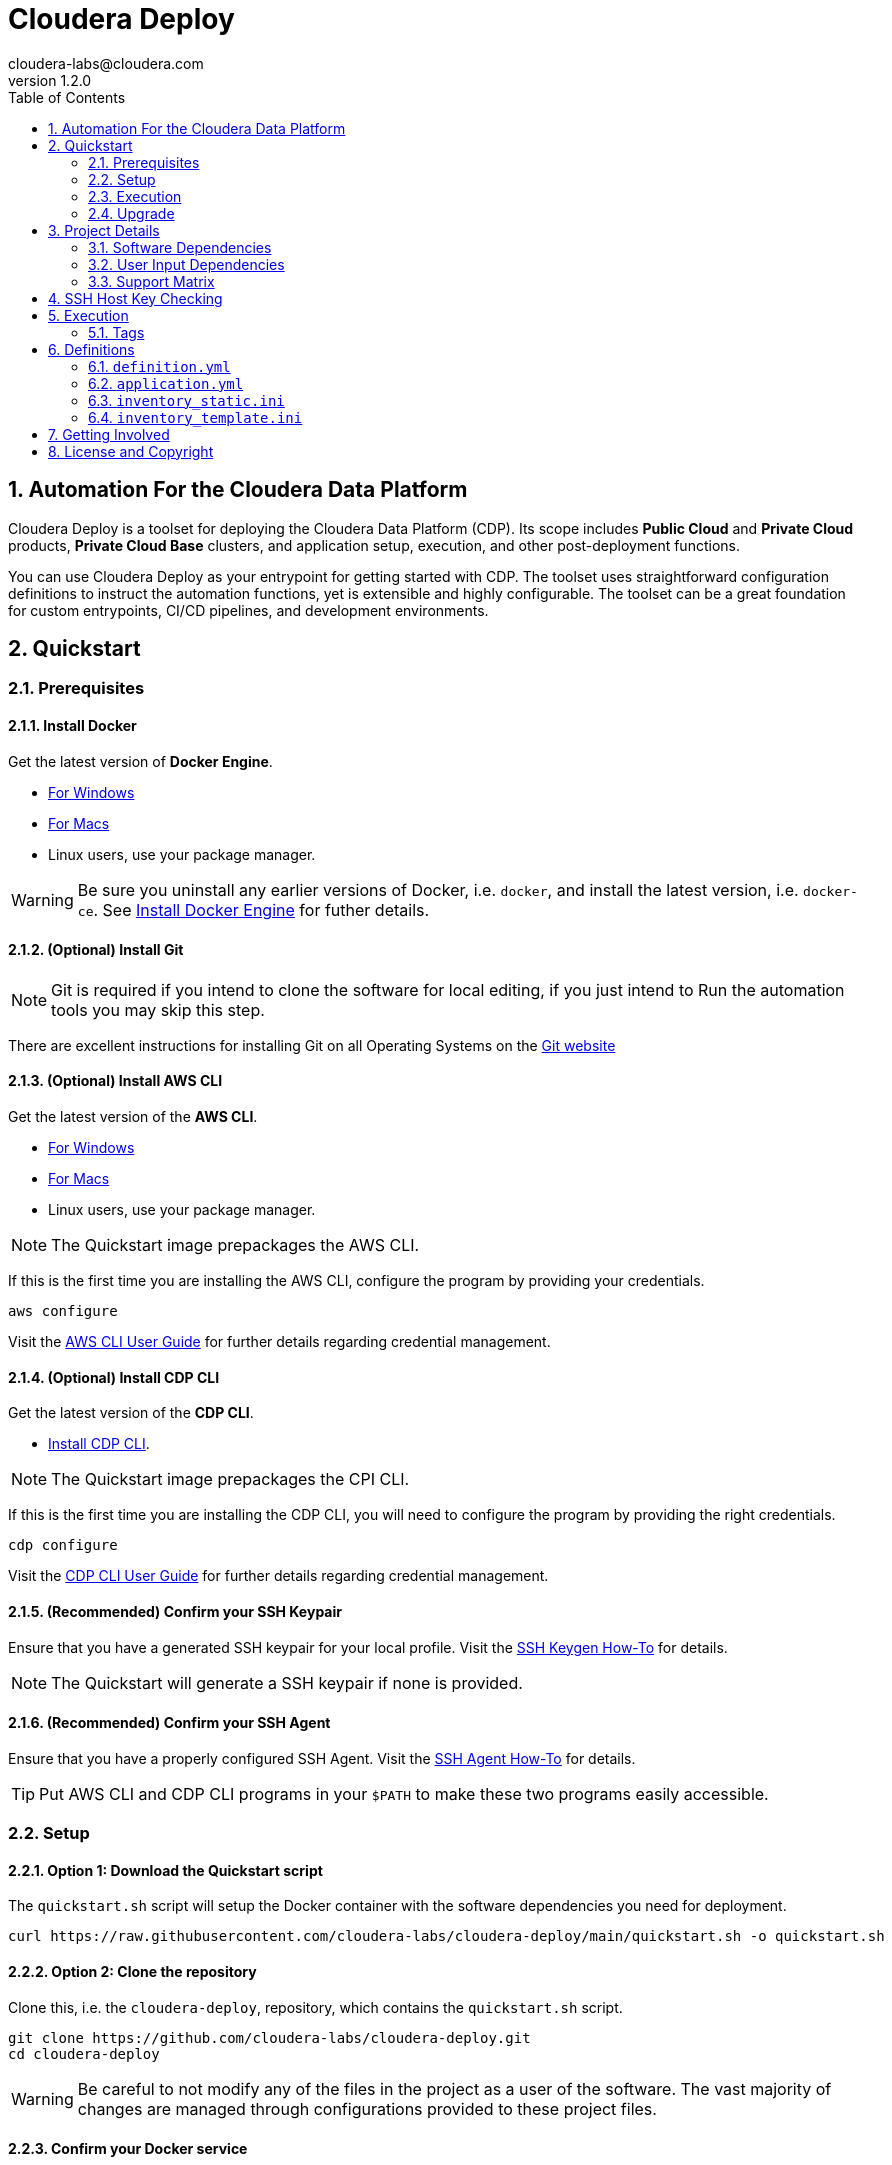 = Cloudera Deploy
cloudera-labs@cloudera.com
v1.2.0
:page-layout: docs
:description: Cloudera Deploy Documentation
:imagesdir: ./images
:icons: font
:toc:
:toc-placement!:
:sectnums:
:sectnumlevels 3:
ifdef::env-github[]
:tip-caption: :bulb:
:note-caption: :information_source:
:important-caption: :heavy_exclamation_mark:
:caution-caption: :fire:
:warning-caption: :warning:
endif::[]

toc::[]

== Automation For the Cloudera Data Platform

Cloudera Deploy is a toolset for deploying the Cloudera Data Platform (CDP). Its scope includes 
** Public Cloud** and **Private Cloud** products, **Private Cloud Base** clusters, and application setup, execution, and other post-deployment functions. 

You can use Cloudera Deploy as your entrypoint for getting started with CDP. The toolset uses straightforward configuration definitions to instruct the automation functions, yet is extensible and highly configurable. The toolset can be a great foundation for custom entrypoints, CI/CD pipelines, and development environments.

== Quickstart

=== Prerequisites

:sectnums:

==== Install Docker

Get the latest version of **Docker Engine**.

* https://docs.docker.com/docker-for-windows/install/[For Windows]
* https://docs.docker.com/docker-for-mac/install/[For Macs]
* Linux users, use your package manager.

WARNING: Be sure you uninstall any earlier versions of Docker, i.e. `docker`, and install the latest version, i.e. `docker-ce`. See https://docs.docker.com/engine/install/[Install Docker Engine] for futher details.

==== (Optional) Install Git

NOTE: Git is required if you intend to clone the software for local editing, if you just intend to Run the automation tools you may skip this step.

There are excellent instructions for installing Git on all Operating Systems on the https://git-scm.com/book/en/v2/Getting-Started-Installing-Git[Git website]

==== (Optional) Install AWS CLI

Get the latest version of the **AWS CLI**.

* https://docs.aws.amazon.com/cli/latest/userguide/install-cliv2-windows.html[For Windows]
* https://docs.aws.amazon.com/cli/latest/userguide/install-cliv2-mac.html[For Macs]
* Linux users, use your package manager.

NOTE: The Quickstart image prepackages the AWS CLI.

If this is the first time you are installing the AWS CLI, configure the program by providing your credentials.

[source, bash]
----
aws configure
----

Visit the https://docs.aws.amazon.com/cli/latest/userguide/cli-configure-files.html[AWS CLI User Guide] for further details regarding credential management.

==== (Optional) Install CDP CLI

Get the latest version of the **CDP CLI**.

** https://docs.cloudera.com/cdp/latest/cli/topics/mc-installing-cdp-client.html[Install CDP CLI].

NOTE: The Quickstart image prepackages the CPI CLI.

If this is the first time you are installing the CDP CLI, you will need to configure the program by providing the right credentials.

[source, bash]
----
cdp configure
----

Visit the https://docs.cloudera.com/cdp/latest/cli/topics/mc-configuring-cdp-client-with-the-api-access-key.html[CDP CLI User Guide] for further details regarding credential management.

==== (Recommended) Confirm your SSH Keypair

Ensure that you have a generated SSH keypair for your local profile. Visit the https://www.ssh.com/academy/ssh/keygen[SSH Keygen How-To] for details.

NOTE: The Quickstart will generate a SSH keypair if none is provided.

==== (Recommended) Confirm your SSH Agent

Ensure that you have a properly configured SSH Agent. Visit the https://www.ssh.com/academy/ssh/keygen#adding-the-key-to-ssh-agent[SSH Agent How-To] for details.

TIP: Put AWS CLI and CDP CLI programs in your `$PATH` to make these two programs easily accessible.

=== Setup

==== Option 1: Download the Quickstart script

The `quickstart.sh` script will setup the Docker container with the software dependencies you need for deployment.

[source, bash]
----
curl https://raw.githubusercontent.com/cloudera-labs/cloudera-deploy/main/quickstart.sh -o quickstart.sh
----

==== Option 2: Clone the repository

Clone this, i.e. the `cloudera-deploy`, repository, which contains the `quickstart.sh` script.

[source, bash]
----
git clone https://github.com/cloudera-labs/cloudera-deploy.git
cd cloudera-deploy
----

WARNING: Be careful to not modify any of the files in the project as a user of the software. The vast majority of changes are managed through configurations provided to these project files.

==== Confirm your Docker service

Check that **Docker** is running.

* https://docs.docker.com/docker-for-windows/[For Windows]
* https://docs.docker.com/docker-for-mac/[For Macs]
* Linux users, use `systemd` (or another init system)

==== Execute the Quickstart script

Run the `quickstart.sh` entrypoint script. This script will prepare and execute the Ansible Runner container.

[source, bash]
----
chmod +x quickstart.sh
./quickstart.sh
----

==== Confirm the Quickstart environment

Confirm that you have the orange `cldr (build)-(version) #>` prompt.  +
This is your interactive Ansible Runner environment and provides builtin access to the relevant dependencies for CDP.

IMPORTANT: Do _NOT_ run the example definition until you have made the changes below.

==== Setup your user profile

Modify your local `cloudera-deploy` user profile. Your profile is present in your `$HOME` directory under `~/.config/cloudera-deploy/profiles/default`.

[source, bash]
----
vim ~/.config/cloudera-deploy/profiles/default
----

===== Properties to change

* Recommended
** *admin_password:* Note the password requirements (see the link:profile.yml[profile template] comments).
** *name_prefix:* Note the namespace requirements (see the link:profile.yml[profile template] comments).
** *infra_type:* The valid values are `aws`, `gcp`, `azure`.
** *infra_region:* Region is dependent on the value provided in `infra_type`.
* Optional
** *tags* (see the link:profile.yml[profile template] comments)

WARNING: Please ensure you provide a valid region for the `infra_type` property.

=== Execution

==== Check your Credentials

Before running a Deployment, it is good practice to check that the credentials available to the Automation software are functioning correctly and _match the expected accounts_ - generally it is good practice to compare the user and account IDs produced in the terminal match those found in the Browser UI.

===== CDP

If you are deploying CDP Public, check your credential is available in your profile

[source, bash]
----
cdp iam get-user
----

TIP: If you do not yet have a CDP Public credential, follow the Cloudera Documentation https://docs.cloudera.com/cdp/latest/cli/topics/mc-cli-generating-an-api-access-key.html[here]

===== AWS

If you are using AWS cloud infrastructure, check your credential is available in your profile

[source, bash]
----
aws iam get-user
----

===== Azure

If you are using Azure cloud infrastructure, check you are logged into your account and your credentials are available

[source, bash]
----
az account list
----

TIP: If you cannot list your Azure accounts, consider using `az login` to refresh your credential

===== GCP

If you are using GCP cloud infrastructure, check your service account credential is being picked up.

WARNING: You need a provisioning Service Account for GCP setup in your `cloudera-deploy` user profile 'gcloud_credential_file' entry. If you do not yet have a Provisioning Service Account you can follow this process in the https://docs.cloudera.com/cdp/latest/gcp-quickstart/topics/mc-gcp-quickstart-step1.html[CDP Documentation] to generate one.

[source, bash]
----
gcloud auth list
----

==== Run the main playbook

Run the main playbook with the defaults and your configuration at the orange _cldr_ prompt.

NOTE: This will create a ' CDP sandbox', which is both a CDP Public Environment and CDP Private Base cluster using your default Cloud Infrastructure Provider credentials. Many other deployments are possible and explained elsewhere.

[source, bash]
----
ansible-playbook /opt/cloudera-deploy/main.yml -e "definition_path=examples/sandbox" \
    -t run,default_cluster -vvv
----

==== View the Ansible execution logs

The logs are present at `$HOME/.config/cloudera-deploy/log/latest-<currentdate>`

[source,bash]
----
tail -100f $HOME/.config/cloudera-deploy/log/latest-2021-05-08_150448
----

IMPORTANT: The total time to deploy varies from 90 to 150 minutes, depending on CDN, network connectivity, etc. Keep checking the logs; if there are no errors, the scripts are working in the background.

=== Upgrade

Cloudera-Deploy is regularly updated by the maintainers with new features and fixes.  +
The `quickstart.sh` script will check for an updated Container image to use if there is currently no Container running. +
You may use the following process to trigger this behavior.

WARNING: This will close any active `cldr` sessions you may have running.

Stop the cloudera-deploy Docker Container
[source, bash]
----
docker stop cloudera-deploy
----

WARNING: If you have made local uncommitted changes to cloudera-deploy, you must resolve them before updating

In the cloudera-deploy directory, pull the latest changes with git

[source, bash]
----
git pull
----

Finally, rerun the quickstart to download the latest image.

TIP: You can stop the Docker Container and rerun the quickstart at any time to download the latest image

[source, bash]
----
./quickstart.sh
----

== Project Details

CAUTION: Don't change the project configuration without getting comfortable with the *quickstart* a few times.

NOTE: Below pages will be migrated to Github pages shortly.

Cloudera Deploy is powered by https://github.com/ansible/ansible[Ansible] and provides a standard configuration and execution model for CDP deployments and their applications. It can be run within a container, or directly on a host.

Specifically, Cloudera Deploy is an Ansible project that uses a set of playbooks, roles, and tags to construct a runlevel-like management experience for cloud and cluster deployments. It leverages several collections, both Cloudera and third-party.

=== Software Dependencies

Cloudera Deploy requires a number of host applications, services, and Python libraries for its execution. These dependencies are already packaged for ease-of-use in https://github.com/cloudera-labs/cldr-runner[Cloudera Labs Ansible-Runner], another project within Cloudera Labs, and are made readily accessible through the `quickstart.sh` script.

Alternatively, and especially if you plan on running Cloudera Deploy in your own environment, you may install the dependencies yourself. 

==== Collections and Roles

Cloudera Deploy relies directly on a number of Ansible collections:

- https://github.com/cloudera-labs/cloudera.exe[`cloudera.exe`]
- https://github.com/cloudera-labs/cloudera.cluster[`cloudera.cluster`]
- https://github.com/cloudera-labs/cloudera.cloud[`cloudera.cloud`]

And roles:

- `geerlingguy.postgresql`
- `ansible-role-mysql`

These collection dependencies can be found in the https://github.com/cloudera-labs/cldr-runner/tree/main/payload/deps/ansible.yml[`ansible.yml`] file in the `cldr-runner` project. 

Cloudera Deploy does have a single dependency for its own execution, the https://github.com/ansible-collections/community.crypto[`community.crypto`] collection. To install all of these dependencies, you can run the following:

[source, bash]
----
# Get the cldr-runner dependency file first
curl https://raw.githubusercontent.com/cloudera-labs/cldr-runner/main/payload/deps/ansible.yml \
    --output requirements.yml

# Install the collections (and their dependencies)
ansible-galaxy collection install -r requirements.yml

# Install the roles
ansible-galaxy role install -r requirements.yml

# Install the crypto collection
ansible-galaxy collection install community.crypto
----

==== Python and Clients

The supporting Python libraries and other clients can be installed using the various https://github.com/cloudera-labs/cldr-runner/tree/main/payload/deps[dependencies] files in the `cldr-runner` project directly. You might find it easier to follow the installation instructions for https://github.com/cloudera-labs/cloudera.exe[`cloudera.exe`] and https://github.com/cloudera-labs/cloudera.cluster[`cloudera.cluster`], the two collections that drive this set of dependencies.

For the https://github.com/ansible-collections/community.crypto[`community.crypto`] collection dependency, you will need to ensure that the `ssh-keygen` executable is on your Ansible controller. 

The dependencies cover the full range of the automation tooling, from infrastructure on public or private cloud to the relevant Cloudera platform assets. If you are only working with a limited part of the tooling, then you may not need the full list of dependencies. e.g., if you are only working with AWS infrastructure, it is safe to only install those dependencies or use the tagged https://github.com/orgs/cloudera-labs/packages/container/package/cldr-runner[`cldr-runner`] version.

=== User Input Dependencies

Cloudera Deploy does require a small set of user-supplied information for a successful deployment. A minimum set of user inputs is defined in a _profile_ file (see the link:profile.yml[profile.yml] template for details). For example, the `profile.yml` should define your password for the Administrator account of the deployed services, and you should set a unique `name_prefix` to avoid clashing with other deployments.

The default location for profiles is `~/.config/cloudera-deploy/profiles/`. Cloudera Deploy looks for the `default` file in this directory unless the Ansible runtime variable `profile` is set, e.g. `-e profile=my_custom_profile`. Creating additional profiles is simple, and you can use the `profile.yml` template as your starting point.

==== CDP Public Cloud

For CDP Public Cloud, you will need an _Access Key_ and _Secret_ set in your user profile. The tooling uses your default profile unless you instruct it otherwise. (See https://docs.cloudera.com/cdp/latest/cli/topics/mc-configuring-cdp-client-with-the-api-access-key.html[Configuring CDP client with the API access key].) 

==== Cloud Providers

For Azure and AWS infrastructure, the process is similar, and these parameters may likewise be overridden.

For Google Cloud, we suggest you issue a credentials file, store it securely in your profile, and then provide the path to that file in `profile.yml`, as this works best with both CLI and Ansible Gcloud interactions.

We suggest you set your default `infra_type` in `profile.yml` to match your preferred default Public Cloud Infrastructure credentials.

==== CDP Private Cloud 

For CDP Private Cloud you will need a valid Cloudera license file in order to download the software from the Cloudera repositories. We suggest this is stored in your user profile in `~/.cdp/` and set in the `profile.yml` config file.

If you are also using Public Cloud infrastructure to host your CDP Private Cloud clusters, then you will need those credentials as well.

=== Support Matrix
✓ - Supported

O - Support in CDP, but not in Cloudera-Deploy

X - Not Supported in CDP

[width="80%",cols="4,1,1,1"options="header"]
|========================================================
|Experience |AWS |Azure |GCP
|Environment (Light Duty) |✓ | ✓ | ✓
|Environment (Medium Duty) |O | O |O
|Data Lake (Light Duty) |✓ | ✓ | ✓
|Data Lake (Medium Duty) |O |O |O
|Data Hub|✓ |✓ |✓
|Data Warehouse|✓ |O |X
|Data Engineering|O |O |X
|Data Flow|✓ |X |X
|Machine Learning|✓ |✓ |X
|Operational Database|✓ |✓ |X
|========================================================


== SSH Host Key Checking

For CDP Private Cloud clusters and other direct inventory scenarios, you will need to manage SSH host key validation appropriate to your specific environment.

IMPORTANT: By default, the `quickstart.sh` script explicitly sets the `ANSIBLE_HOST_KEY_CHECKING` variable to `False` for ease-of-use with an introductory deployment. However, this setting is *not recommended* for any other deployment type. **For all other deployment types, you should directly manage your SSH host key checking.**

A common approach is to create your own "startup" script using the `quickstart.sh` as a template, and setting the appropriate https://docs.ansible.com/ansible/latest/reference_appendices/config.html[Ansible SSH configuration variables].

In some scenarios, for example, a reused pool of dynamic hosts within a development Openstack environment, you might wish to manage this control from your host machine's SSH config file. For example:

[source]
----
# ~/.ssh/config

# Disable host key checking only for your specific environment
Host *.your.development.domain
   StrictHostKeyChecking no
----

These settings will flow from your host to the Docker container's environment if you use the `quickstart.sh` script.

== Execution

Cloudera Deploy utilizes a single entrypoint playbook -- `main.yml` -- that examines the user-provided <<User Input Dependencies,profile>> details, a deployment <<Definitions, definition>>, and any optional Ansible `tags` and then runs the appropriate actions.  At minimum, you execute a deployment like so:

[source,bash]
----
ansible-playbook <location of cloudera-deploy>/main.yml \
  -e "definition_path=<absolute or relative directory to main.yml>"
----

NOTE: The location defined by `definition_path` is relative _to the location of the `main.yml` playbook_, and can also be an absolute location.

=== Tags

Cloudera Deploy exposes a set of Ansible tags that allows fine-grained inclusion and exclusion of functions, in particular, a runlevel-like management process.

.Partial List of Available Execution Tags
[cols="1,1"]
|===
|`infra`
|Infrastructure (cloud provider assets) 

|`plat`
|Platform (CDP Public Cloud Datalakes). Assumes `infra`.

|`run`
|Runtime (CDP Public Cloud experiences, e.g. Cloudera Machine Learning (CML)). Assumes `infra` and `plat`.

|`full_cluster`
|CDP Private Cloud Base Clusters.
|===

Current Tags: _verify_inventory, verify, full_cluster, default_cluster, verify_definition, custom_repo, verify_parcels, database, security, kerberos, tls, ha, os, users, jdk, mysql_connector, oracle_connector, fetch_ca, cm, license, autotls, prereqs, restart_agents, heartbeat, mgmt, preload_parcels, kts, kms, restart_stale, teardown_ca, teardown_all, teardown_tls, teardown_cluster, infra, init, plat, run, validate_

With these tags, you can set your deployment to a given "runlevel" state:

[source,bash]
----
# Ensure only the infrastructure layer is available
ansible-playbook main.yml -e "definition_path=my_example" -t infra
----

or select or skip a level or function:

[source,bash]
----
# Ensure the platform and runtimes are available, but skip any infrastructure
ansible-playbook main.yml -e "definition_path=my_example" -t run --skip-tags infra
----

WARNING: Setting a deployment to a lower runlevel, e.g. from `run` to `infra` will teardown deployed components in the higher runlevels.

For further details on the various _runlevel_-like tags for CDP Public Cloud, see the https://github.com/cloudera-labs/cloudera.exe/docs/runlevels.md[Runlevel Guide] in the `cloudera.exe` project.

== Definitions

Cloudera Deploy uses a set of configuration files within a directory to define and coordinate a deployment. This directory also stores any artifacts created during the deployment, such as Ansible inventory files, CDP environment readouts, etc.

The `main.yml` entrypoint playbook expects the runtime variable `definition_path` which should point at the absolute or relative (to the playbook) directory hosting these configuration files.

Within the directory, you *must* supply the following files:

* `definition.yml`
* `application.yml`

Optionally, if deploying a CDP Private Cloud cluster or need to set up adhoc IaaS infrastructure, you can supply the following :

* `inventory_static.ini`
* `inventory_template.ini`

The definition directory can host any other file or asset, such as data files, additional configuration details, additional playbooks. However, Cloudera Deploy will not operate unless the `definition.yml` and `application.yml` files are present.

=== `definition.yml`

The required `definition.yml` file contains top-level configuration keys that define and direct the deployment. 

.Top-Level Configuration Keys
[cols="1,1"]
|===

|`infra`
|Hosting infrastructure to manage

|`env`
|CDP Public Cloud Environment deployment (on the infrastructure)

|`clusters`
.3+|CDP Private Cloud Cluster deployment (on the Infrastructure)
|`mgmt`
|`hosts`
|===

Within the top-level keys, you may override the defaults appropriate to that section. 

You may also add other top-level configuration keys if your automation requires it, e.g. if your `application.yml` playbook needs its own configuration details.

More detailed documentation of all the options is beyond the scope of this introductory readme; further documentation is forthcoming.

=== `application.yml`

The required `application.yml` file is not a configuration file, it is actually an Ansible playbook. At minimum, this playbook requires a single Ansible play; a basic _no-op_ task works well if you wish to take no additional actions beyond the core deployment.

For more sophisticated post-deployment actitivies, you can expand this playbook as much as needed. For example, the playbook can interact with hosts and inventory, execute computing jobs on deployment environments, and include additional playbooks and configuration files.

NOTE: This file is a standard Ansible playbook, and when it is executed (via `import_playbook`) by the `main.yml` entrypoint, the working directory of the Ansible executable is changed to the directory of the `application.yml` playbook.

=== `inventory_static.ini`

You may also include an `inventory_static.ini` file that describes your static Ansible inventory. This file will be automatically loaded and added to the Ansible inventory. Note that you can also use the standard Ansible `-i` switch to include other static inventory.

=== `inventory_template.ini`

If included, Cloudera Deploy will use a definition's `inventory_template.ini` file, which describes a set of dynamic host inventory, and provision these hosts as infrastructure for the deployment, typically for a CDP Private Cloud cluster. 

NOTE: This currently only works on AWS.

== Getting Involved

Contribution instructions are coming soon!

== License and Copyright

Copyright 2021, Cloudera, Inc.

[source,text]
----
Licensed under the Apache License, Version 2.0 (the "License");
you may not use this file except in compliance with the License.
You may obtain a copy of the License at

    http://www.apache.org/licenses/LICENSE-2.0

Unless required by applicable law or agreed to in writing, software
distributed under the License is distributed on an "AS IS" BASIS,
WITHOUT WARRANTIES OR CONDITIONS OF ANY KIND, either express or implied.
See the License for the specific language governing permissions and
limitations under the License.
----

